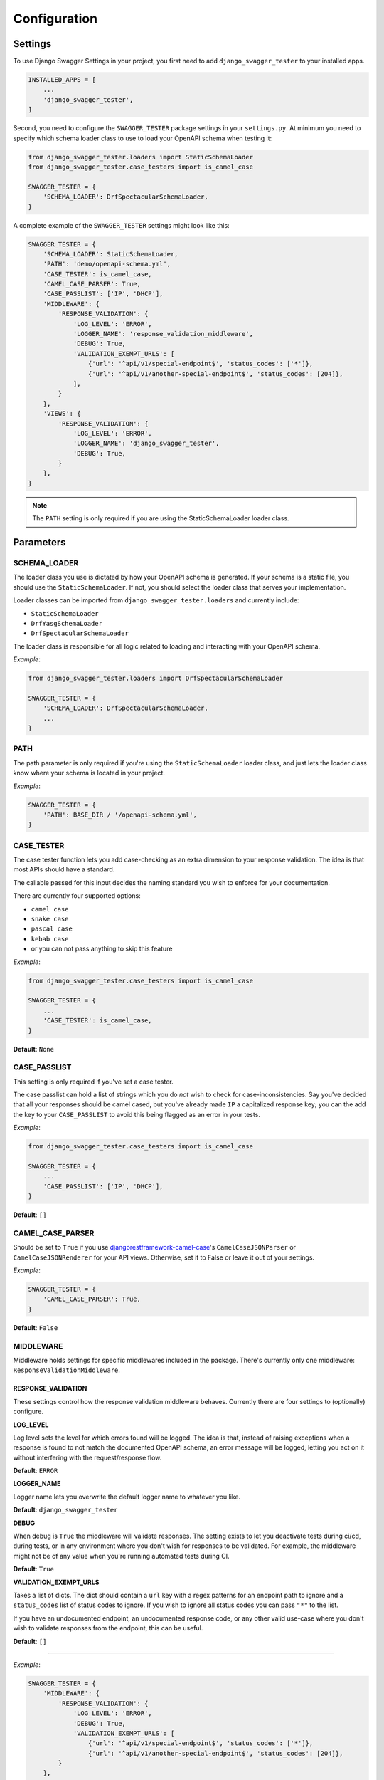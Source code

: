 .. _configuration:

*************
Configuration
*************

Settings
--------

To use Django Swagger Settings in your project, you first need to add ``django_swagger_tester`` to your installed apps.

.. code:: python

    INSTALLED_APPS = [
        ...
        'django_swagger_tester',
    ]

Second, you need to configure the ``SWAGGER_TESTER`` package settings in your ``settings.py``. At minimum you need to specify which schema loader class to use to load your OpenAPI schema when testing it:

.. code:: python

    from django_swagger_tester.loaders import StaticSchemaLoader
    from django_swagger_tester.case_testers import is_camel_case

    SWAGGER_TESTER = {
        'SCHEMA_LOADER': DrfSpectacularSchemaLoader,
    }

A complete example of the ``SWAGGER_TESTER`` settings might look like this:

.. code:: python

    SWAGGER_TESTER = {
        'SCHEMA_LOADER': StaticSchemaLoader,
        'PATH': 'demo/openapi-schema.yml',
        'CASE_TESTER': is_camel_case,
        'CAMEL_CASE_PARSER': True,
        'CASE_PASSLIST': ['IP', 'DHCP'],
        'MIDDLEWARE': {
            'RESPONSE_VALIDATION': {
                'LOG_LEVEL': 'ERROR',
                'LOGGER_NAME': 'response_validation_middleware',
                'DEBUG': True,
                'VALIDATION_EXEMPT_URLS': [
                    {'url': '^api/v1/special-endpoint$', 'status_codes': ['*']},
                    {'url': '^api/v1/another-special-endpoint$', 'status_codes': [204]},
                ],
            }
        },
        'VIEWS': {
            'RESPONSE_VALIDATION': {
                'LOG_LEVEL': 'ERROR',
                'LOGGER_NAME': 'django_swagger_tester',
                'DEBUG': True,
            }
        },
    }

.. Note::

    The ``PATH`` setting is only required if you are using the StaticSchemaLoader loader class.



Parameters
----------

SCHEMA_LOADER
~~~~~~~~~~~~~

The loader class you use is dictated by how your OpenAPI schema is generated. If your schema is a static file, you should use the ``StaticSchemaLoader``. If not, you should select the loader class that serves your implementation.

Loader classes can be imported from ``django_swagger_tester.loaders`` and currently include:

- ``StaticSchemaLoader``
- ``DrfYasgSchemaLoader``
- ``DrfSpectacularSchemaLoader``

The loader class is responsible for all logic related to loading and interacting with your OpenAPI schema.

*Example*:

.. code:: python

    from django_swagger_tester.loaders import DrfSpectacularSchemaLoader

    SWAGGER_TESTER = {
        'SCHEMA_LOADER': DrfSpectacularSchemaLoader,
        ...
    }

PATH
~~~~

The path parameter is only required if you're using the ``StaticSchemaLoader`` loader class, and just lets the loader class know where your schema is located in your project.

*Example*:

.. code:: python

  SWAGGER_TESTER = {
      'PATH': BASE_DIR / '/openapi-schema.yml',
  }

CASE_TESTER
~~~~~~~~~~~

The case tester function lets you add case-checking as an extra dimension to your response validation. The idea is that
most APIs should have a standard.

The callable passed for this input decides the naming standard you wish to enforce for your documentation.

There are currently four supported options:

-  ``camel case``
-  ``snake case``
-  ``pascal case``
-  ``kebab case``
- or you can not pass anything to skip this feature

*Example*:

.. code:: python

    from django_swagger_tester.case_testers import is_camel_case

    SWAGGER_TESTER = {
        ...
        'CASE_TESTER': is_camel_case,
    }

**Default**: ``None``

CASE_PASSLIST
~~~~~~~~~~~~~

This setting is only required if you've set a case tester.

The case passlist can hold a list of strings which you do *not* wish to check for case-inconsistencies. Say you've decided that all your responses should be camel cased, but you've already made ``IP`` a capitalized response key; you can the add the key to your ``CASE_PASSLIST`` to avoid this being flagged as an error in your tests.

*Example*:

.. code:: python

    from django_swagger_tester.case_testers import is_camel_case

    SWAGGER_TESTER = {
        ...
        'CASE_PASSLIST': ['IP', 'DHCP'],
    }

**Default**: ``[]``

CAMEL_CASE_PARSER
~~~~~~~~~~~~~~~~~

Should be set to ``True`` if you use `djangorestframework-camel-case <https://github.com/vbabiy/djangorestframework-camel-case>`_'s
``CamelCaseJSONParser`` or ``CamelCaseJSONRenderer`` for your API views. Otherwise, set it to False or leave it out of your settings.

*Example*:

.. code:: python

  SWAGGER_TESTER = {
      'CAMEL_CASE_PARSER': True,
  }

**Default**: ``False``

MIDDLEWARE
~~~~~~~~~~

Middleware holds settings for specific middlewares included in the package. There's currently only one middleware: ``ResponseValidationMiddleware``.

RESPONSE_VALIDATION
===================

These settings control how the response validation middleware behaves. Currently there are four settings to (optionally) configure.

**LOG_LEVEL**

Log level sets the level for which errors found will be logged. The idea is that, instead of raising exceptions when a response is found to not match the documented OpenAPI schema, an error message will be logged, letting you act on it without interfering with the request/response flow.

**Default**: ``ERROR``

**LOGGER_NAME**

Logger name lets you overwrite the default logger name to whatever you like.

**Default**: ``django_swagger_tester``

**DEBUG**

When debug is ``True`` the middleware will validate responses. The setting exists to let you deactivate tests during ci/cd, during tests, or in any environment where you don't wish for responses to be validated. For example, the middleware might not be of any value when you're running automated tests during CI.

**Default**: ``True``

**VALIDATION_EXEMPT_URLS**

Takes a list of dicts. The dict should contain a ``url`` key with a regex patterns for an endpoint path to ignore and a ``status_codes`` list of status codes to ignore. If you wish to ignore all status codes you can pass ``"*"`` to the list.

If you have an undocumented endpoint, an undocumented response code, or any other valid use-case where you don't wish to validate responses from the endpoint, this can be useful.

**Default**: ``[]``

---------

*Example*:

.. code:: python

    SWAGGER_TESTER = {
        'MIDDLEWARE': {
            'RESPONSE_VALIDATION': {
                'LOG_LEVEL': 'ERROR',
                'DEBUG': True,
                'VALIDATION_EXEMPT_URLS': [
                    {'url': '^api/v1/special-endpoint$', 'status_codes': ['*']},
                    {'url': '^api/v1/another-special-endpoint$', 'status_codes': [204]},
            }
        },
    }

VIEWS
~~~~~~~~~~

Views holds settings for specific view classes included in the package. There's currently only one view class: ``ResponseValidationView``.

RESPONSE_VALIDATION
===================

These settings control how the response validation middleware behaves. Currently there are three settings to (optionally) configure.

**LOG_LEVEL**

Log level sets the level for which errors found will be logged. The idea is that, instead of raising exceptions when a response is found to not match the documented OpenAPI schema, an error message will be logged, letting you act on it without interfering with the request/response flow.

**Default**: ``ERROR``

**LOGGER_NAME**

Logger name lets you overwrite the default logger name to whatever you like.

**Default**: ``django_swagger_tester``

**DEBUG**

When debug is ``True`` the view will validate responses. The setting exists to let you deactivate tests during ci/cd, during tests, or in any environment where you don't wish for responses to be validated.

**Default**: ``True``

---------

*Example*:

.. code:: python

    SWAGGER_TESTER = {
        'VIEWS': {
            'RESPONSE_VALIDATION': {
                'LOG_LEVEL': 'ERROR',
                'DEBUG': True,
            }
        },
    }

.. Note::

    The response validation view settings do not have an ``exempt status codes`` setting, but you can configure this directly in your view class.

    See the response validation view implementation section for more details.
